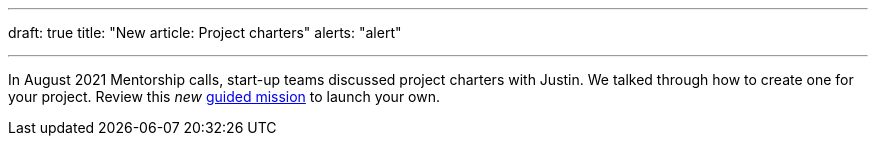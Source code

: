 ---
draft: true
title: "New article: Project charters"
alerts: "alert"

---
In August 2021 Mentorship calls, start-up teams discussed project charters with Justin.
We talked through how to create one for your project.
Review this _new_ link:++{{< ref "missions/charters" >}}++[guided mission] to launch your own.
